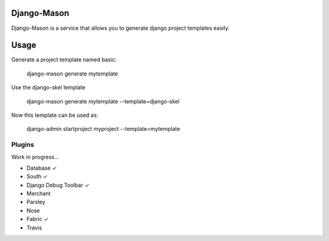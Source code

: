 -------------
Django-Mason
-------------

Django-Mason is a service that allows you to generate django project templates easily.

-----
Usage
-----

Generate a project template named basic:

    django-mason generate mytemplate

Use the django-skel template

    django-mason generate mytemplate --template=django-skel


Now this template can be used as:

    django-admin startproject myproject --template=mytemplate


Plugins
-------

Work in progress...

* Database ✓
* South ✓
* Django Debug Toolbar ✓
* Merchant
* Parsley
* Nose
* Fabric ✓
* Travis
